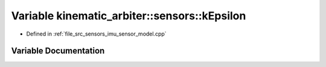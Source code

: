 .. _exhale_variable_namespacekinematic__arbiter_1_1sensors_1a687fad93ff58abc219b838b61df405cb:

Variable kinematic_arbiter::sensors::kEpsilon
=============================================

- Defined in :ref:`file_src_sensors_imu_sensor_model.cpp`


Variable Documentation
----------------------


.. doxygenvariable:: kinematic_arbiter::sensors::kEpsilon
   :project: KinematicArbiter
